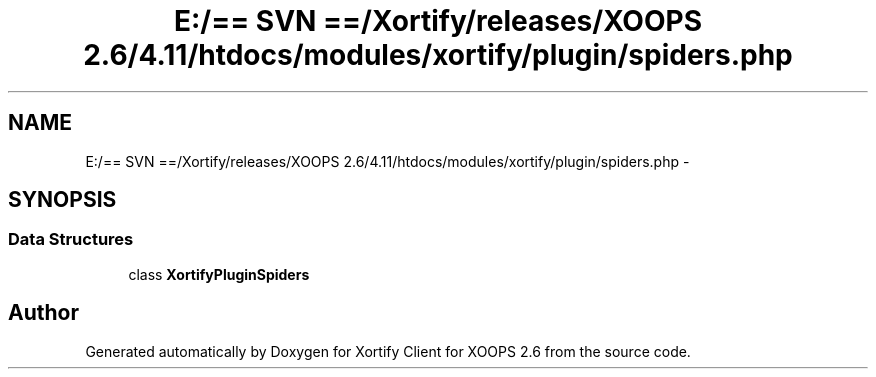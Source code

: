 .TH "E:/== SVN ==/Xortify/releases/XOOPS 2.6/4.11/htdocs/modules/xortify/plugin/spiders.php" 3 "Fri Jul 26 2013" "Version 4.11" "Xortify Client for XOOPS 2.6" \" -*- nroff -*-
.ad l
.nh
.SH NAME
E:/== SVN ==/Xortify/releases/XOOPS 2.6/4.11/htdocs/modules/xortify/plugin/spiders.php \- 
.SH SYNOPSIS
.br
.PP
.SS "Data Structures"

.in +1c
.ti -1c
.RI "class \fBXortifyPluginSpiders\fP"
.br
.in -1c
.SH "Author"
.PP 
Generated automatically by Doxygen for Xortify Client for XOOPS 2\&.6 from the source code\&.
